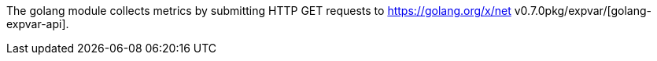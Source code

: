 The golang module collects metrics by submitting HTTP GET requests to https://golang.org/x/net v0.7.0pkg/expvar/[golang-expvar-api].
